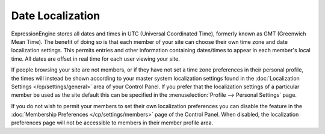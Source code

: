 .. # This source file is part of the open source project
   # ExpressionEngine User Guide (https://github.com/ExpressionEngine/ExpressionEngine-User-Guide)
   #
   # @link      https://expressionengine.com/
   # @copyright Copyright (c) 2003-2018, EllisLab, Inc. (https://ellislab.com)
   # @license   https://expressionengine.com/license Licensed under Apache License, Version 2.0

Date Localization
=================

ExpressionEngine stores all dates and times in UTC (Universal
Coordinated Time), formerly known as GMT (Greenwich Mean Time). The
benefit of doing so is that each member of your site can choose their
own time zone and date localization settings. This permits entries and
other information containing dates/times to appear in each member's
local time. All dates are offset in real time for each user viewing your
site.

If people browsing your site are not members, or if they have not set a
time zone preferences in their personal profile, the times will instead
be shown according to your master system localization settings found in
the :doc:`Localization
Settings </cp/settings/general>` area of
your Control Panel. If you prefer that the localization settings of a
particular member be used as the site default this can be specified in
the :menuselection:`Profile --> Personal Settings` page.

If you do not wish to permit your members to set their own localization
preferences you can disable the feature in the :doc:`Membership
Preferences </cp/settings/members>` page of the
Control Panel. When disabled, the localization preferences page will not
be accessible to members in their member profile area.
